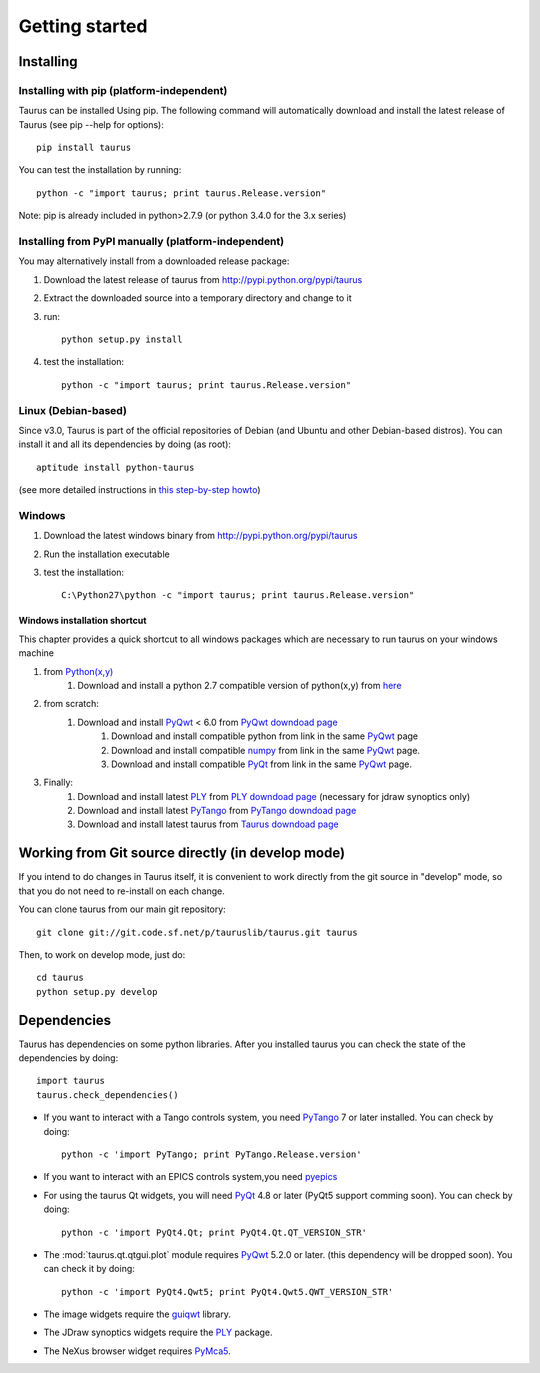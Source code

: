
.. _getting_started:

===============
Getting started
===============

.. _installing:

Installing
----------

Installing with pip (platform-independent)
~~~~~~~~~~~~~~~~~~~~~~~~~~~~~~~~~~~~~~~~~~

Taurus can be installed Using pip. The following command will automatically
download and install the latest release of Taurus (see pip --help for options)::

       pip install taurus

You can test the installation by running::

       python -c "import taurus; print taurus.Release.version"


Note: pip is already included in python>2.7.9 (or python 3.4.0 for the 3.x series)

Installing from PyPI manually (platform-independent)
~~~~~~~~~~~~~~~~~~~~~~~~~~~~~~~~~~~~~~~~~~~~~~~~~~~~

You may alternatively install from a downloaded release package:

#. Download the latest release of taurus from http://pypi.python.org/pypi/taurus
#. Extract the downloaded source into a temporary directory and change to it
#. run::

       python setup.py install

#. test the installation::

       python -c "import taurus; print taurus.Release.version"

Linux (Debian-based)
~~~~~~~~~~~~~~~~~~~~

Since v3.0, Taurus is part of the official repositories of Debian (and Ubuntu
and other Debian-based distros). You can install it and all its dependencies by
doing (as root)::

       aptitude install python-taurus

(see more detailed instructions in `this step-by-step howto
<https://sourceforge.net/p/sardana/wiki/Howto-SardanaFromScratch/>`__)


Windows
~~~~~~~

#. Download the latest windows binary from http://pypi.python.org/pypi/taurus
#. Run the installation executable
#. test the installation::

       C:\Python27\python -c "import taurus; print taurus.Release.version"

Windows installation shortcut
#############################

This chapter provides a quick shortcut to all windows packages which are
necessary to run taurus on your windows machine

#. from `Python(x,y)`_
    #. Download and install a python 2.7 compatible version of python(x,y)
       from `here <http://python-xy.github.io/>`_

#. from scratch:
    #. Download and install `PyQwt`_ < 6.0 from `PyQwt downdoad page <http://pyqwt.sourceforge.net/download.html>`_
        #. Download and install compatible python from link in the same `PyQwt`_ page
        #. Download and install compatible `numpy`_ from link in the same `PyQwt`_ page.
        #. Download and install compatible `PyQt`_ from link in the same `PyQwt`_ page.

#. Finally:
    #. Download and install latest `PLY`_ from `PLY downdoad page <http://www.dabeaz.com/ply>`_ (necessary for jdraw synoptics only)
    #. Download and install latest `PyTango`_ from `PyTango downdoad page <http://pypi.python.org/pypi/PyTango>`_
    #. Download and install latest taurus from `Taurus downdoad page <http://pypi.python.org/pypi/taurus>`_

Working from Git source directly (in develop mode)
--------------------------------------------------

If you intend to do changes in Taurus itself, it is convenient to work 
directly from the git source in "develop" mode, so that you do not need 
to re-install on each change.

You can clone taurus from our main git repository::

    git clone git://git.code.sf.net/p/tauruslib/taurus.git taurus

Then, to work on develop mode, just do::

    cd taurus
    python setup.py develop

.. _dependencies:

Dependencies
------------

.. graphviz::

    digraph dependencies {
        size="8,3";
        Taurus      [shape=box,label="taurus 4.0"];
        Python      [shape=box,label="Python >=2.7"];
        numpy       [shape=box,label="numpy >=1.1.0"];
        PyTango     [shape=box,label="PyTango >=7.1.0"];
        pyepics     [shape=box,label="pyepics >=3.2.4"];
        PyQt        [shape=box,label="PyQt >=4.8"];
        PyQwt       [shape=box,label="PyQwt >=5.2.0"];
        guiqwt      [shape=box,label="guiqwt >=2.3.0"];
        PyMca5      [shape=box,label="PyMca5 >=5.1.2"];
        ply         [shape=box,label="PLY >=2.3"];

        Taurus -> Python;
        Taurus -> numpy;
        Taurus -> PyTango      [style=dotted, label="only for using Tango"];
        Taurus -> pyepics      [style=dotted, label="only for using EPICS"];
        Taurus -> PyQt         [label="taurus.qt only"];
        Taurus -> PyQwt        [label="taurus.qt only"];
        Taurus -> guiqwt       [style=dotted, label="taurus.qt.qtgui.extra_guiqwt only"];
        Taurus -> PyMca5       [style=dotted, label="taurus.qt.qtgui.extra_nexus only"];
        Taurus -> ply          [style=dotted, label="taurus.qt.qtgui.graphic.jdraw only"];
    }

Taurus has dependencies on some python libraries. After you installed taurus you
can check the state of the dependencies by doing::

    import taurus
    taurus.check_dependencies()
    
- If you want to interact with a Tango controls system, you need PyTango_ 7 or later
  installed. You can check by doing::

    python -c 'import PyTango; print PyTango.Release.version'
    
- If you want to interact with an EPICS controls system,you need pyepics_

- For using the taurus Qt widgets, you will need PyQt_ 4.8 or later 
  (PyQt5 support comming soon). You can check by doing::

    python -c 'import PyQt4.Qt; print PyQt4.Qt.QT_VERSION_STR'

- The :mod:`taurus.qt.qtgui.plot` module requires PyQwt_ 5.2.0 or later.
  (this dependency will be dropped soon). You can check it by doing::

      python -c 'import PyQt4.Qwt5; print PyQt4.Qwt5.QWT_VERSION_STR'

- The image widgets require the guiqwt_ library.

- The JDraw synoptics widgets require the PLY_ package.

- The NeXus browser widget requires PyMca5_.


.. _numpy: http://numpy.org/
.. _PLY: http://www.dabeaz.com/ply/
.. _Python(x,y): http://python-xy.github.io/
.. _Tango: http://www.tango-controls.org/
.. _PyTango: http://packages.python.org/PyTango/
.. _Qt: http://qt.nokia.com/products/
.. _PyQt: http://www.riverbankcomputing.co.uk/software/pyqt/
.. _PyQwt: http://pyqwt.sourceforge.net/
.. _guiqwt: https://pypi.python.org/pypi/guiqtw
.. _IPython: http://ipython.or/g
.. _PyMca5: http://pymca.sourceforge.net/
.. _pyepics: http://pypi.python.org/pypi/pyepics
